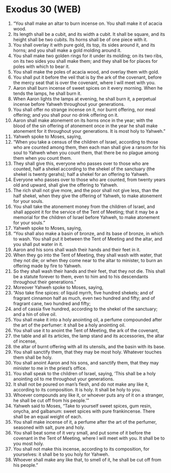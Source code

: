 * Exodus 30 (WEB)
:PROPERTIES:
:ID: WEB/02-EXO30
:END:

1. “You shall make an altar to burn incense on. You shall make it of acacia wood.
2. Its length shall be a cubit, and its width a cubit. It shall be square, and its height shall be two cubits. Its horns shall be of one piece with it.
3. You shall overlay it with pure gold, its top, its sides around it, and its horns; and you shall make a gold molding around it.
4. You shall make two golden rings for it under its molding; on its two ribs, on its two sides you shall make them; and they shall be for places for poles with which to bear it.
5. You shall make the poles of acacia wood, and overlay them with gold.
6. You shall put it before the veil that is by the ark of the covenant, before the mercy seat that is over the covenant, where I will meet with you.
7. Aaron shall burn incense of sweet spices on it every morning. When he tends the lamps, he shall burn it.
8. When Aaron lights the lamps at evening, he shall burn it, a perpetual incense before Yahweh throughout your generations.
9. You shall offer no strange incense on it, nor burnt offering, nor meal offering; and you shall pour no drink offering on it.
10. Aaron shall make atonement on its horns once in the year; with the blood of the sin offering of atonement once in the year he shall make atonement for it throughout your generations. It is most holy to Yahweh.”
11. Yahweh spoke to Moses, saying,
12. “When you take a census of the children of Israel, according to those who are counted among them, then each man shall give a ransom for his soul to Yahweh when you count them, that there be no plague among them when you count them.
13. They shall give this, everyone who passes over to those who are counted, half a shekel according to the shekel of the sanctuary (the shekel is twenty gerahs); half a shekel for an offering to Yahweh.
14. Everyone who passes over to those who are counted, from twenty years old and upward, shall give the offering to Yahweh.
15. The rich shall not give more, and the poor shall not give less, than the half shekel, when they give the offering of Yahweh, to make atonement for your souls.
16. You shall take the atonement money from the children of Israel, and shall appoint it for the service of the Tent of Meeting; that it may be a memorial for the children of Israel before Yahweh, to make atonement for your souls.”
17. Yahweh spoke to Moses, saying,
18. “You shall also make a basin of bronze, and its base of bronze, in which to wash. You shall put it between the Tent of Meeting and the altar, and you shall put water in it.
19. Aaron and his sons shall wash their hands and their feet in it.
20. When they go into the Tent of Meeting, they shall wash with water, that they not die; or when they come near to the altar to minister, to burn an offering made by fire to Yahweh.
21. So they shall wash their hands and their feet, that they not die. This shall be a statute forever to them, even to him and to his descendants throughout their generations.”
22. Moreover Yahweh spoke to Moses, saying,
23. “Also take fine spices: of liquid myrrh, five hundred shekels; and of fragrant cinnamon half as much, even two hundred and fifty; and of fragrant cane, two hundred and fifty;
24. and of cassia five hundred, according to the shekel of the sanctuary; and a hin of olive oil.
25. You shall make it into a holy anointing oil, a perfume compounded after the art of the perfumer: it shall be a holy anointing oil.
26. You shall use it to anoint the Tent of Meeting, the ark of the covenant,
27. the table and all its articles, the lamp stand and its accessories, the altar of incense,
28. the altar of burnt offering with all its utensils, and the basin with its base.
29. You shall sanctify them, that they may be most holy. Whatever touches them shall be holy.
30. You shall anoint Aaron and his sons, and sanctify them, that they may minister to me in the priest’s office.
31. You shall speak to the children of Israel, saying, ‘This shall be a holy anointing oil to me throughout your generations.
32. It shall not be poured on man’s flesh, and do not make any like it, according to its composition. It is holy. It shall be holy to you.
33. Whoever compounds any like it, or whoever puts any of it on a stranger, he shall be cut off from his people.’”
34. Yahweh said to Moses, “Take to yourself sweet spices, gum resin, onycha, and galbanum: sweet spices with pure frankincense. There shall be an equal weight of each.
35. You shall make incense of it, a perfume after the art of the perfumer, seasoned with salt, pure and holy.
36. You shall beat some of it very small, and put some of it before the covenant in the Tent of Meeting, where I will meet with you. It shall be to you most holy.
37. You shall not make this incense, according to its composition, for yourselves: it shall be to you holy for Yahweh.
38. Whoever shall make any like that, to smell of it, he shall be cut off from his people.”
